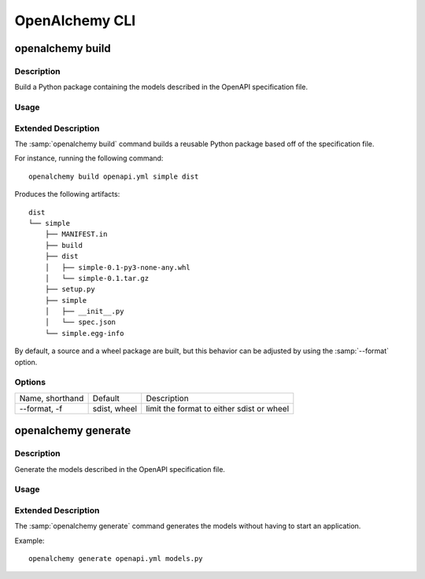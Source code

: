 OpenAlchemy CLI
===============

openalchemy build
-----------------

Description
^^^^^^^^^^^

Build a Python package containing the models described in the OpenAPI
specification file.

Usage
^^^^^

.. program:: openalchemy

.. option:: openalchemy build [OPTIONS] SPECFILE PKG_NAME OUTPUT_DIR


Extended Description
^^^^^^^^^^^^^^^^^^^^

The :samp:`openalchemy build` command builds a reusable Python package based off
of the specification file.

For instance, running the following command::

  openalchemy build openapi.yml simple dist

Produces the following artifacts::

  dist
  └── simple
      ├── MANIFEST.in
      ├── build
      ├── dist
      │   ├── simple-0.1-py3-none-any.whl
      │   └── simple-0.1.tar.gz
      ├── setup.py
      ├── simple
      │   ├── __init__.py
      │   └── spec.json
      └── simple.egg-info

By default, a source and a wheel package are built, but this behavior can be
adjusted by using the :samp:`--format` option.

Options
^^^^^^^

+-----------------+--------------+-------------------------------------------+
| Name, shorthand | Default      | Description                               |
+-----------------+--------------+-------------------------------------------+
| --format, -f    | sdist, wheel | limit the format to either sdist or wheel |
+-----------------+--------------+-------------------------------------------+

openalchemy generate
---------------------

Description
^^^^^^^^^^^

Generate the models described in the OpenAPI specification file.

Usage
^^^^^

.. program:: openalchemy

.. option:: openalchemy generate SPECFILE OUTPUT_FILE


Extended Description
^^^^^^^^^^^^^^^^^^^^

The :samp:`openalchemy generate` command generates the models without having to
start an application.

Example::

  openalchemy generate openapi.yml models.py
